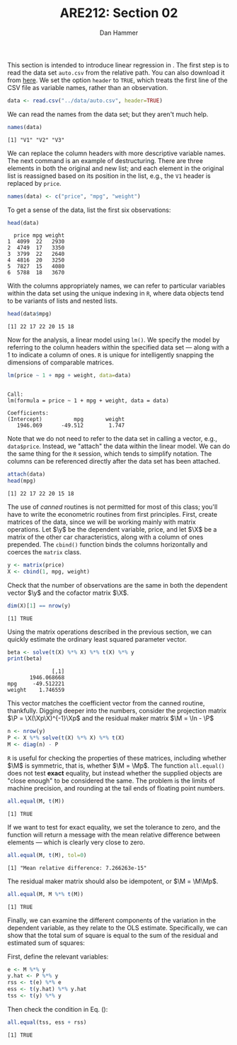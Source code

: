 #+AUTHOR:      Dan Hammer
#+TITLE:       ARE212: Section 02
#+OPTIONS:     toc:nil num:nil 
#+LATEX_HEADER: \usepackage{mathrsfs}
#+LATEX_HEADER: \usepackage{graphicx}
#+LATEX_HEADER: \usepackage{subfigure}
#+LATEX: \newcommand{\Rs}{\texttt{R} }
#+LATEX: \newcommand{\R}{\texttt{R}}
#+LATEX: \newcommand{\ep}{{\bf e}^\prime}
#+LATEX: \renewcommand{\e}{{\bf e}}
#+LATEX: \renewcommand{\I}{{\bf I}}
#+LATEX: \renewcommand{\X}{{\bf X}}
#+LATEX: \renewcommand{\M}{{\bf M}}
#+LATEX: \renewcommand{\P}{{\bf P}}
#+LATEX: \renewcommand{\Xp}{{\bf X}^{\prime}}
#+LATEX: \renewcommand{\Mp}{{\bf M}^{\prime}}
#+LATEX: \renewcommand{\y}{{\bf y}}
#+LATEX: \renewcommand{\yp}{{\bf y}^{\prime}}
#+LATEX: \renewcommand{\yh}{\hat{{\bf y}}}
#+LATEX: \renewcommand{\yhp}{\hat{{\bf y}}^{\prime}}
#+LATEX: \renewcommand{\In}{{\bf I}_n}
#+LATEX: \newcommand{\code}[1]{\texttt{#1}}
#+LATEX: \setlength{\parindent}{0in}
#+STARTUP: fninline

This section is intended to introduce linear regression in \R.  The
first step is to read the data set =auto.csv= from the relative path.
You can also download it from [[https://github.com/danhammer/ARE212/blob/master/data/auto.csv][here]].  We set the option =header= to
=TRUE=, which treats the first line of the CSV file as variable names,
rather than an observation.

#+begin_src R :results output graphics :exports both :tangle yes :session
  data <- read.csv("../data/auto.csv", header=TRUE)
#+end_src

#+RESULTS:

We can read the names from the data set; but they aren't much help.

#+begin_src R :results output graphics :exports both :tangle yes :session
  names(data)
#+end_src

#+RESULTS:
: [1] "V1" "V2" "V3"

We can replace the column headers with more descriptive variable
names.  The next command is an example of destructuring.  There are
three elements in both the original and new list; and each element in
the original list is reassigned based on its position in the list,
e.g., the =V1= header is replaced by =price=.

#+begin_src R :results output graphics :exports both :tangle yes :session
  names(data) <- c("price", "mpg", "weight")
#+end_src

#+RESULTS:

To get a sense of the data, list the first six observations:

#+begin_src R :results output graphics :exports both :tangle yes :session
  head(data)
#+end_src

#+RESULTS:
:   price mpg weight
: 1  4099  22   2930
: 2  4749  17   3350
: 3  3799  22   2640
: 4  4816  20   3250
: 5  7827  15   4080
: 6  5788  18   3670

With the columns appropriately names, we can refer to particular
variables within the data set using the unique indexing in =R=, where
data objects tend to be variants of lists and nested lists.

#+begin_src R :results output graphics :exports both :tangle yes :session
  head(data$mpg)
#+end_src

#+RESULTS:
: [1] 22 17 22 20 15 18

Now for the analysis, a linear model using =lm()=.  We specify
the model by referring to the column headers within the specified data
set --- along with a 1 to indicate a column of ones. =R= is unique for
intelligently snapping the dimensions of comparable matrices.

#+begin_src R :results output graphics :exports both :tangle yes :session
  lm(price ~ 1 + mpg + weight, data=data)
#+end_src

#+RESULTS:
: 
: Call:
: lm(formula = price ~ 1 + mpg + weight, data = data)
: 
: Coefficients:
: (Intercept)          mpg       weight  
:    1946.069      -49.512        1.747

Note that we do not need to refer to the data set in calling a
vector, e.g., =data$price=.  Instead, we "attach" the data
within the linear model.  We can do the same thing for the =R=
session, which tends to simplify notation.  The columns can be
referenced directly after the data set has been attached.

#+begin_src R :results output graphics :exports both :tangle yes :session
  attach(data)
  head(mpg)
#+end_src

#+RESULTS:
: [1] 22 17 22 20 15 18

The use of /canned/ routines is not permitted for most of this
class; you'll have to write the econometric routines from first
principles.  First, create matrices of the data, since we will be
working mainly with matrix operations.  Let $\y$ be the dependent
variable, price, and let $\X$ be a matrix of the other car
characteristics, along with a column of ones prepended.  The
=cbind()= function binds the columns horizontally and coerces the
=matrix= class.

#+begin_src R :results output graphics :exports both :tangle yes :session
  y <- matrix(price)
  X <- cbind(1, mpg, weight)
#+end_src

#+RESULTS:

Check that the number of observations are the same in both the
dependent vector $\y$ and the cofactor matrix $\X$.

#+begin_src R :results output graphics :exports both :tangle yes :session
dim(X)[1] == nrow(y)
#+end_src

#+RESULTS:
: [1] TRUE

Using the matrix operations described in the previous section, we can
quickly estimate the ordinary least squared parameter vector.

#+begin_src R :results output graphics :exports both :tangle yes :session
beta <- solve(t(X) %*% X) %*% t(X) %*% y
print(beta)
#+end_src

#+RESULTS:
:               [,1]
:        1946.068668
: mpg     -49.512221
: weight    1.746559

This vector matches the coefficient vector from the canned routine,
thankfully.  Digging deeper into the numbers, consider the projection
matrix $\P = \X(\Xp\X)^{-1}\Xp$ and the residual maker matrix $\M =
\In - \P$

#+begin_src R :results output graphics :exports both :tangle yes :session
n <- nrow(y)
P <- X %*% solve(t(X) %*% X) %*% t(X)
M <- diag(n) - P
#+end_src

#+RESULTS:

=R= is useful for checking the properties of these matrices, including
whether $\M$ is symmetric, that is, whether $\M = \Mp$.  The function
=all.equal()= does not test *exact* equality, but instead whether
the supplied objects are "close enough" to be considered the same.
The problem is the limits of machine precision, and rounding at the
tail ends of floating point numbers.

#+begin_src R :results output graphics :exports both :tangle yes :session
all.equal(M, t(M))
#+end_src

#+RESULTS:
: [1] TRUE

If we want to test for exact equality, we set the tolerance to
zero, and the function will return a message with the mean relative
difference between elements --- which is clearly very close to zero.

#+begin_src R :results output graphics :exports both :tangle yes :session
all.equal(M, t(M), tol=0)
#+end_src

#+RESULTS:
: [1] "Mean relative difference: 7.266263e-15"

The residual maker matrix should also be idempotent, or $\M =
\M\Mp$.

#+begin_src R :results output graphics :exports both :tangle yes :session
all.equal(M, M %*% t(M))
#+end_src

#+RESULTS:
: [1] TRUE

Finally, we can examine the different components of the variation
in the dependent variable, as they relate to the OLS estimate.
Specifically, we can show that the total sum of square is equal to the
sum of the residual and estimated sum of squares: 
\begin{equation}
\label{eq:ss}
\yp\y = \yhp\yh + \ep\e
\end{equation}
First, define the relevant variables:

#+begin_src R :results output graphics :exports both :tangle yes :session
e <- M %*% y
y.hat <- P %*% y
rss <- t(e) %*% e
ess <- t(y.hat) %*% y.hat
tss <- t(y) %*% y
#+end_src

#+RESULTS:

Then check the condition in Eq. (\ref{eq:ss}):

#+begin_src R :results output graphics :exports both :tangle yes :session
all.equal(tss, ess + rss)
#+end_src

#+RESULTS:
: [1] TRUE

